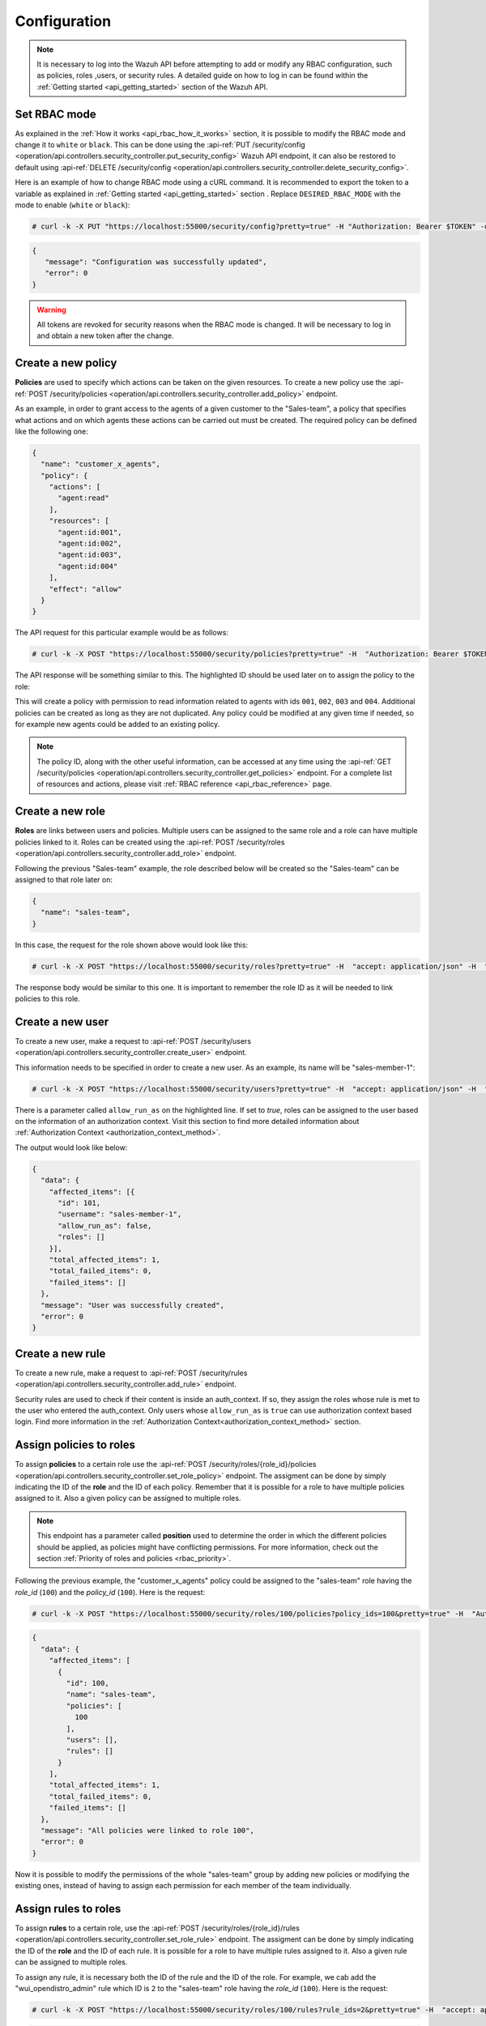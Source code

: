 .. Copyright (C) 2020 Wazuh, Inc.

.. _api_rbac_configuration:

Configuration
=============
.. note::
    It is necessary to log into the Wazuh API before attempting to add or modify any RBAC configuration, such as policies, roles ,users, or security rules. A detailed guide on how to log in can be found within the :ref:`Getting started <api_getting_started>` section of the Wazuh API.

Set RBAC mode
-------------
As explained in the :ref:`How it works <api_rbac_how_it_works>` section, it is possible to modify the RBAC mode and change it to ``white`` or ``black``. This can be done using the :api-ref:`PUT /security/config <operation/api.controllers.security_controller.put_security_config>` Wazuh API endpoint, it can also be restored to default using :api-ref:`DELETE /security/config <operation/api.controllers.security_controller.delete_security_config>`.

Here is an example of how to change RBAC mode using a cURL command. It is recommended to export the token to a variable as explained in :ref:`Getting started <api_getting_started>` section . Replace ``DESIRED_RBAC_MODE`` with the mode to enable (``white`` or ``black``):

.. code-block:: console

    # curl -k -X PUT "https://localhost:55000/security/config?pretty=true" -H "Authorization: Bearer $TOKEN" -d "{\"rbac_mode\":\"<DESIRED_RBAC_MODE>\"}"

.. code-block:: json
    :class: output

    {
       "message": "Configuration was successfully updated",
       "error": 0
    }

.. warning::
    All tokens are revoked for security reasons when the RBAC mode is changed. It will be necessary to log in and obtain a new token after the change.

Create a new policy
-------------------
**Policies** are used to specify which actions can be taken on the given resources. To create a new policy use the :api-ref:`POST /security/policies <operation/api.controllers.security_controller.add_policy>` endpoint.

As an example, in order to grant access to the agents of a given customer to the "Sales-team", a policy that specifies what actions and on which agents these actions can be carried out must be created. The required policy can be defined like the following one:

.. code-block:: json

    {
      "name": "customer_x_agents",
      "policy": {
        "actions": [
          "agent:read"
        ],
        "resources": [
          "agent:id:001",
          "agent:id:002",
          "agent:id:003",
          "agent:id:004"
        ],
        "effect": "allow"
      }
    }

The API request for this particular example would be as follows:

.. code-block:: console

    # curl -k -X POST "https://localhost:55000/security/policies?pretty=true" -H  "Authorization: Bearer $TOKEN" -H "Content-Type: application/json" -d "{\"name\":\"customer_x_agents\",\"policy\":{\"actions\":[\"agent:read\"],\"resources\":[\"agent:id:001\",\"agent:id:002\",\"agent:id:003\",\"agent:id:004\"],\"effect\":\"allow\"}}"

The API response will be something similar to this. The highlighted ID should be used later on to assign the policy to the role:

.. code-block:: json
    :class: output
    :emphasize-lines: 5

    {
      "data": {
        "affected_items": [
          {
            "id": 100,
            "name": "customer_x_agents",
            "policy": {
              "actions": [
                "agent:read"
              ],
              "resources": [
                "agent:id:001",
                "agent:id:002",
                "agent:id:003",
                "agent:id:004"
              ],
              "effect": "allow"
            },
            "roles": []
          }
        ],
        "total_affected_items": 1,
        "total_failed_items": 0,
        "failed_items": []
      },
      "message": "Policy was successfully created",
      "error": 0
    }

This will create a policy with permission to read information related to agents with ids ``001``, ``002``, ``003`` and ``004``. Additional policies can be created as long as they are not duplicated. Any policy could be modified at any given time if needed, so for example new agents could be added to an existing policy.

.. note::
    The policy ID, along with the other useful information, can be accessed at any time using the :api-ref:`GET /security/policies <operation/api.controllers.security_controller.get_policies>` endpoint. For a complete list of resources and actions, please visit :ref:`RBAC reference <api_rbac_reference>` page.


Create a new role
-----------------
**Roles** are links between users and policies. Multiple users can be assigned to the same role and a role can have multiple policies linked to it. Roles can be created using the :api-ref:`POST /security/roles <operation/api.controllers.security_controller.add_role>` endpoint.

Following the previous "Sales-team" example, the role described below will be created so the "Sales-team" can be assigned to that role later on:

.. code-block:: json

    {
      "name": "sales-team",
    }

In this case, the request for the role shown above would look like this:

.. code-block:: console

    # curl -k -X POST "https://localhost:55000/security/roles?pretty=true" -H  "accept: application/json" -H  "Authorization: Bearer $TOKEN" -H "Content-Type: application/json" -d "{\"name\":\"sales-team\"}"

The response body would be similar to this one. It is important to remember the role ID as it will be needed to link policies to this role.

.. code-block:: json
    :class: output
    :emphasize-lines: 5

    {
      "data": {
        "affected_items": [
          {
            "id": 100,
            "name": "sales-team",
            "policies": [],
            "users": [],
            "rules": []
          }
        ],
        "total_affected_items": 1,
        "total_failed_items": 0,
        "failed_items": []
      },
      "message": "Role was successfully created",
      "error": 0
    }

.. _api_rbac_user:

Create a new user
-------------------
To create a new user, make a request to :api-ref:`POST /security/users <operation/api.controllers.security_controller.create_user>` endpoint.

This information needs to be specified in order to create a new user. As an example, its name will be "sales-member-1":

.. code-block:: json
    :emphasize-lines: 4

    {
      "username": "sales-member-1",
      "password": "Sales-Member-1",
      "allow_run_as": false
    }

.. code-block:: console

    # curl -k -X POST "https://localhost:55000/security/users?pretty=true" -H  "accept: application/json" -H  "Authorization: Bearer $TOKEN" -H  "Content-Type: application/json" -d "{\"username\":\"sales-member-1\",\"password\":\"Sales-Member-1\",\"allow_run_as\":false}"

There is a parameter called ``allow_run_as`` on the highlighted line. If set to *true*, roles can be assigned to the user based on the information of an authorization context. Visit this section to find more detailed information about :ref:`Authorization Context <authorization_context_method>`.

The output would look like below:

.. code-block:: json
    :class: output

    {
      "data": {
        "affected_items": [{
          "id": 101,
          "username": "sales-member-1",
          "allow_run_as": false,
          "roles": []
        }],
        "total_affected_items": 1,
        "total_failed_items": 0,
        "failed_items": []
      },
      "message": "User was successfully created",
      "error": 0
    }

Create a new rule
-----------------
To create a new rule, make a request to :api-ref:`POST /security/rules <operation/api.controllers.security_controller.add_rule>` endpoint.

Security rules are used to check if their content is inside an auth_context. If so, they assign the roles whose rule is met to the user who entered the auth_context. Only users whose ``allow_run_as`` is ``true`` can use authorization context based login. Find more information in the :ref:`Authorization Context<authorization_context_method>` section.


Assign policies to roles
------------------------
To assign **policies** to a certain role use the :api-ref:`POST /security/roles/{role_id}/policies <operation/api.controllers.security_controller.set_role_policy>` endpoint. The assigment can be done by simply indicating the ID of the **role** and the ID of each policy. Remember that it is possible for a role to have multiple policies assigned to it. Also a given policy can be assigned to multiple roles.

.. note::
    This endpoint has a parameter called **position** used to determine the order in which the different policies should be applied, as policies might have conflicting permissions. For more information, check out the section :ref:`Priority of roles and policies <rbac_priority>`.


Following the previous example, the "customer_x_agents" policy could be assigned to the "sales-team" role having the *role_id* (``100``) and the  *policy_id* (``100``). Here is the request:

.. code-block:: console

    # curl -k -X POST "https://localhost:55000/security/roles/100/policies?policy_ids=100&pretty=true" -H  "Authorization: Bearer $TOKEN"

.. code-block:: json
    :class: output

    {
      "data": {
        "affected_items": [
          {
            "id": 100,
            "name": "sales-team",
            "policies": [
              100
            ],
            "users": [],
            "rules": []
          }
        ],
        "total_affected_items": 1,
        "total_failed_items": 0,
        "failed_items": []
      },
      "message": "All policies were linked to role 100",
      "error": 0
    }

Now it is possible to modify the permissions of the whole "sales-team" group by adding new policies or modifying the existing ones, instead of having to assign each permission for each member of the team individually.


Assign rules to roles
------------------------
To assign **rules** to a certain role, use the :api-ref:`POST /security/roles/{role_id}/rules <operation/api.controllers.security_controller.set_role_rule>` endpoint. The assigment can be done by simply indicating the ID of the **role** and the ID of each rule. It is possible for a role to have multiple rules assigned to it. Also a given rule can be assigned to multiple roles.

To assign any rule, it is necessary both the ID of the rule and the ID of the role. For example, we cab add the "wui_opendistro_admin" rule which ID is ``2`` to the "sales-team" role having the *role_id* (``100``). Here is the request:

.. code-block:: console

    # curl -k -X POST "https://localhost:55000/security/roles/100/rules?rule_ids=2&pretty=true" -H  "accept: application/json" -H  "Authorization: Bearer $TOKEN"

.. code-block:: json
    :class: output

    {
      "data": {
        "affected_items": [
          {
            "id": 100,
            "name": "sales-team",
            "policies": [
              100
            ],
            "users": [],
            "rules": [
              2
            ]
          }
        ],
        "total_affected_items": 1,
        "total_failed_items": 0,
        "failed_items": []
      },
      "message": "All rules were linked to role 100",
      "error": 0
    }

Assign roles to a user
----------------------
Users can be assigned to one or more roles using the :api-ref:`POST /security/users/{username}/roles <operation/api.controllers.security_controller.set_user_role>` endpoint. It is possible to add previously created users to an existing role by specifying the user ID and the role ID.

.. note::
    This endpoint has a parameter called **position** used to determine the order in which the different roles will be applied, as roles might have conflicting policies. For more information, check out the section :ref:`Priority of roles and policies <rbac_priority>`.

Following the previous example, it is possible to assign a new user named "sales-member-1" to the previously created "sales-team" role. This would be the request, having ``100`` as the *role_id* of the "sales-team":

.. code-block:: console

    # curl -k -X POST "https://localhost:55000/security/users/101/roles?role_ids=100&pretty=true" -H  "Authorization: Bearer $TOKEN"

.. code-block:: json
    :class: output

    {
      "data": {
        "affected_items": [
          {
            "id": 101,
            "username": "sales-member-1",
            "allow_run_as": false,
            "roles": [
              100
            ]
          }
        ],
        "total_affected_items": 1,
        "total_failed_items": 0,
        "failed_items": []
      },
      "message": "All roles were linked to user sales-member-1",
      "error": 0
    }

The user "sales-member-1" now belongs to the "sales-team" role, so it could perform the actions established in its policies from now on.

.. _rbac_priority:

Priority of roles and policies
------------------------------
When the same role has two or more contradictory policies assigned or the same user belongs to two or more contradictory roles, the resulting permission will be determined by the priority of the policies. Let's take a look to the following example:

.. code-block:: yaml
    :emphasize-lines: 7,13

    example_role:
        policy0:
            actions:
                agent:read
            resources:
                agent:id:001
            effect: allow
        policy1:
            actions:
                agent:read
            resources:
                agent:id:001
            effect: deny

In this case, the role "example_role" is linked to the ``policy0`` which allows agent ``001`` to be read, but it is also linked to ``policy1``, which prohibits it, as seen in the highlighted lines. In this situation, the most recently added policy is applied to the role. That means the one that appears last when listing the policies of a role using the :api-ref:`GET /security/roles <operation/api.controllers.security_controller.get_roles>` endpoint will be applied and for this example the user won't have permission to read agent ``001``. The same happens if a user is assigned to several roles. The last role applied to a user is the one that determines the behavior in case of contradiction. The ``GET /security/users`` endpoint can be used to list the users and its assigned roles.

It is possible to specify in which position of the list (starting at 0) a policy or a role is assigned by using the ``position`` parameter when adding a new relationship between a policy and a role or between a role and a user. Thanks to this, it is possible to add a new policy and place it in a different position of the list, so if this new policy contradicts another one that is placed later, the later one will be the policy to have their effects applied. Following this example, if the ``position`` parameter were used when adding the ``policy1`` to ``example_role`` and it was set to ``0``, then ``policy1`` would be added to ``example_role`` in the first position of the list and the user would have access to agent ``001`` as in this case ``policy0`` would be the last policy of the list. Here is the resulting list for this case:

.. code-block:: yaml
    :emphasize-lines: 7,13

    example_role:
        policy1:
            actions:
                agent:read
            resources:
                agent:id:001
            effect: deny
        policy0:
            actions:
                agent:read
            resources:
                agent:id:001
            effect: allow

Use the following Wazuh API endpoint :api-ref:`GET /security/users/me/policies <operation/api.controllers.security_controller.get_user_me_policies>` to obtain the final processed policies for the currently logged in user:

.. code-block:: json
    :class: output

    {
      "data": {
        "agent:read": {
            "agent:id:001": "allow"
        },
        "rbac_mode": "white"
            "roles": [
      },
      "message": "Current user processed policies information was returned",
      "error": 0
    }
